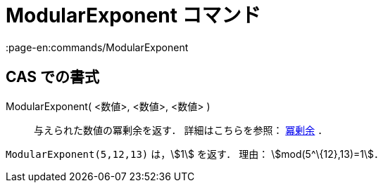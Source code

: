 = ModularExponent コマンド
:page-en:commands/ModularExponent
ifdef::env-github[:imagesdir: /ja/modules/ROOT/assets/images]

== CAS での書式

ModularExponent( <数値>, <数値>, <数値> )::
  与えられた数値の冪剰余を返す．
  詳細はこちらを参照： https://en.wikipedia.org/wiki/ja:%E5%86%AA%E5%89%B0%E4%BD%99[冪剰余] ．

[EXAMPLE]
====

`++ModularExponent(5,12,13)++` は，stem:[1] を返す． 理由： stem:[mod(5^\{12},13)=1]．

====
